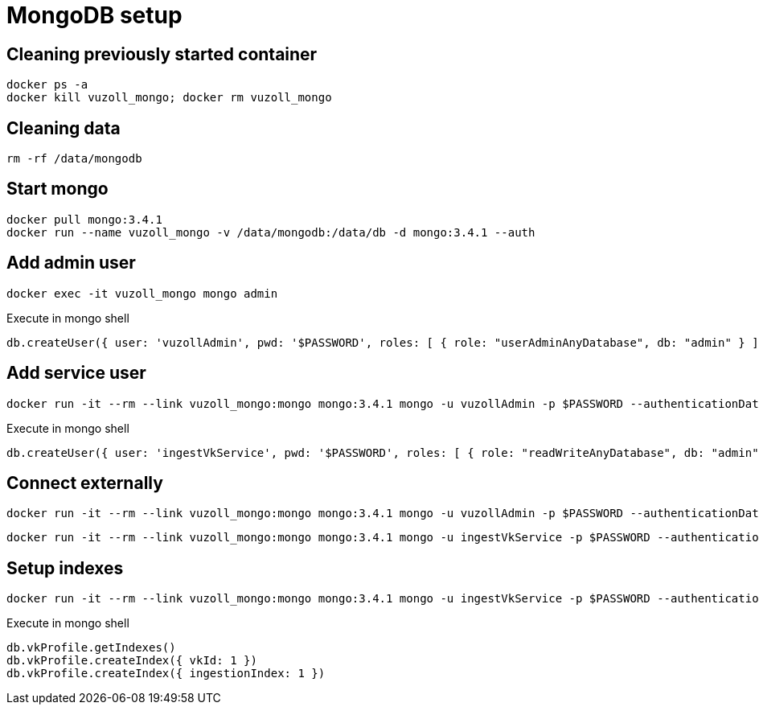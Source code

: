 = MongoDB setup

== Cleaning previously started container

[source,shell]
----
docker ps -a
docker kill vuzoll_mongo; docker rm vuzoll_mongo
----

== Cleaning data

[source,shell]
----
rm -rf /data/mongodb
----

== Start mongo

[source,shell]
----
docker pull mongo:3.4.1
docker run --name vuzoll_mongo -v /data/mongodb:/data/db -d mongo:3.4.1 --auth
----

== Add admin user

[source,shell]
----
docker exec -it vuzoll_mongo mongo admin
----

[source,shell]
.Execute in mongo shell
----
db.createUser({ user: 'vuzollAdmin', pwd: '$PASSWORD', roles: [ { role: "userAdminAnyDatabase", db: "admin" } ] });
----

== Add service user

[source,shell]
----
docker run -it --rm --link vuzoll_mongo:mongo mongo:3.4.1 mongo -u vuzollAdmin -p $PASSWORD --authenticationDatabase admin vuzoll_mongo/admin
----

[source,shell]
.Execute in mongo shell
----
db.createUser({ user: 'ingestVkService', pwd: '$PASSWORD', roles: [ { role: "readWriteAnyDatabase", db: "admin" } ] });
----

== Connect externally

[source,shell]
----
docker run -it --rm --link vuzoll_mongo:mongo mongo:3.4.1 mongo -u vuzollAdmin -p $PASSWORD --authenticationDatabase admin vuzoll_mongo/admin
----

[source,shell]
----
docker run -it --rm --link vuzoll_mongo:mongo mongo:3.4.1 mongo -u ingestVkService -p $PASSWORD --authenticationDatabase admin vuzoll_mongo/vuzoll
----

== Setup indexes

[source,shell]
----
docker run -it --rm --link vuzoll_mongo:mongo mongo:3.4.1 mongo -u ingestVkService -p $PASSWORD --authenticationDatabase admin vuzoll_mongo/vuzoll
----

[source,shell]
.Execute in mongo shell
----
db.vkProfile.getIndexes()
db.vkProfile.createIndex({ vkId: 1 })
db.vkProfile.createIndex({ ingestionIndex: 1 })
----
